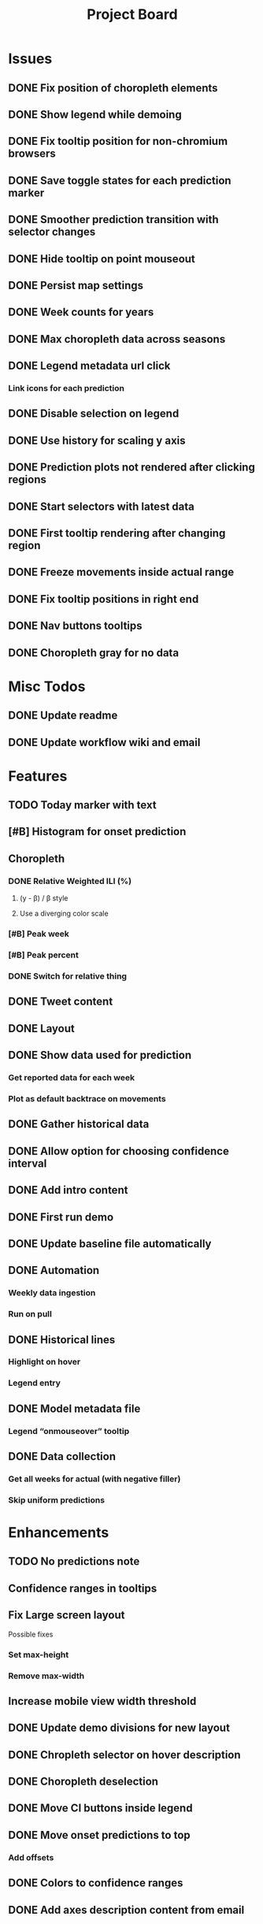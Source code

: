 #+TITLE: Project Board

* Issues
** DONE Fix position of choropleth elements
CLOSED: [2016-11-23 Wed 03:53]
** DONE Show legend while demoing
CLOSED: [2016-11-19 Sat 03:48]
** DONE Fix tooltip position for non-chromium browsers
CLOSED: [2016-11-16 Wed 17:32]
** DONE Save toggle states for each prediction marker
CLOSED: [2016-11-15 Tue 01:56]
** DONE Smoother prediction transition with selector changes
CLOSED: [2016-11-14 Mon 04:57]
** DONE Hide tooltip on point mouseout
CLOSED: [2016-11-14 Mon 02:37]
** DONE Persist map settings
CLOSED: [2016-11-14 Mon 02:27]
** DONE Week counts for years
CLOSED: [2016-11-11 Fri 17:13]
** DONE Max choropleth data across seasons
CLOSED: [2016-11-11 Fri 02:15]
** DONE Legend metadata url click
CLOSED: [2016-11-10 Thu 04:25]
*** Link icons for each prediction
** DONE Disable selection on legend
CLOSED: [2016-11-10 Thu 04:01]
** DONE Use history for scaling y axis
CLOSED: [2016-11-06 Sun 22:37]
** DONE Prediction plots not rendered after clicking regions
CLOSED: [2016-11-06 Sun 03:55]
** DONE Start selectors with latest data
CLOSED: [2016-11-05 Sat 19:37]
** DONE First tooltip rendering after changing region
CLOSED: [2016-11-04 Fri 04:29]
** DONE Freeze movements inside actual range
CLOSED: [2016-11-04 Fri 04:22]
** DONE Fix tooltip positions in right end
CLOSED: [2016-11-04 Fri 03:04]
** DONE Nav buttons tooltips
CLOSED: [2016-11-04 Fri 03:21]
** DONE Choropleth gray for no data
CLOSED: [2016-11-06 Sun 01:56]
* Misc Todos
** DONE Update readme
CLOSED: [2016-11-05 Sat 23:50]
** DONE Update workflow wiki and email
CLOSED: [2016-11-03 Thu 22:12]
* Features
** TODO Today marker with text
SCHEDULED: <2016-11-23 Wed>
** [#B] Histogram for onset prediction
** Choropleth
*** DONE Relative Weighted ILI (%)
CLOSED: [2016-11-06 Sun 03:08]
**** (y - \beta) / \beta style
**** Use a diverging color scale
*** [#B] Peak week
*** [#B] Peak percent
*** DONE Switch for relative thing
CLOSED: [2016-11-23 Wed 03:53]
** DONE Tweet content
CLOSED: [2016-11-23 Wed 04:35]
** DONE Layout
CLOSED: [2016-11-23 Wed 03:53]
** DONE Show data used for prediction
CLOSED: [2016-11-18 Fri 23:43]
*** Get reported data for each week
*** Plot as default backtrace on movements
** DONE Gather historical data
CLOSED: [2016-11-11 Fri 17:12] SCHEDULED: <2016-11-11 Fri>
** DONE Allow option for choosing confidence interval
CLOSED: [2016-11-11 Fri 04:25]
** DONE Add intro content
CLOSED: [2016-11-11 Fri 01:26]
** DONE First run demo
CLOSED: [2016-11-10 Thu 03:58]
** DONE Update baseline file automatically
CLOSED: [2016-11-06 Sun 22:16]
** DONE Automation
CLOSED: [2016-11-06 Sun 16:15]
*** Weekly data ingestion
*** Run on pull
** DONE Historical lines
CLOSED: [2016-11-06 Sun 01:49]
*** Highlight on hover
*** Legend entry
** DONE Model metadata file
CLOSED: [2016-11-04 Fri 02:15]
*** Legend “onmouseover” tooltip
** DONE Data collection
CLOSED: [2016-11-04 Fri 00:43]
*** Get all weeks for actual (with negative filler)
*** Skip uniform predictions
* Enhancements
** TODO No predictions note
SCHEDULED: <2016-11-23 Wed>
** Confidence ranges in tooltips
** Fix Large screen layout
Possible fixes
*** Set max-height
*** Remove max-width
** Increase mobile view width threshold
** DONE Update demo divisions for new layout
CLOSED: [2016-11-23 Wed 04:36]
** DONE Chropleth selector on hover description
CLOSED: [2016-11-23 Wed 03:53]
** DONE Choropleth deselection
CLOSED: [2016-11-19 Sat 03:53]
** DONE Move CI buttons inside legend 
CLOSED: [2016-11-19 Sat 02:53]
** DONE Move onset predictions to top
CLOSED: [2016-11-14 Mon 04:58]
*** Add offsets
** DONE Colors to confidence ranges
CLOSED: [2016-11-11 Fri 04:53]
** DONE Add axes description content from email
CLOSED: [2016-11-06 Sun 22:16]
** DONE Add “Best viewed on” text
CLOSED: [2016-11-06 Sun 19:25]
** DONE Start pointers at prediction with
CLOSED: [2016-11-05 Sat 23:22]
*** Oldest week for past years
*** Newest week for current year
** DONE Show footer in single view
CLOSED: [2016-11-04 Fri 04:41]
** DONE Change position of week axis
CLOSED: [2016-11-04 Fri 02:55]
** DONE Tooltips
CLOSED: [2016-11-04 Fri 02:38]
*** Point predictions
**** Week value on tooltip
*** Format to display 2 decimal places
** DONE Favicon
CLOSED: [2016-11-04 Fri 00:53]
Use the font-awesome one
** DONE Skip first prediction circle
CLOSED: [2016-11-04 Fri 01:02]
